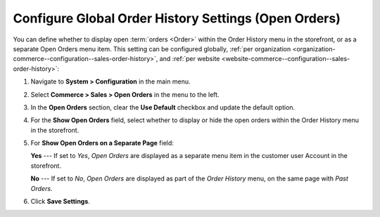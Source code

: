 .. _configuration--guide--commerce--configuration--sales-order-history:

Configure Global Order History Settings (Open Orders)
=====================================================

You can define whether to display open :term:`orders <Order>` within the Order History menu in the storefront, or as a separate Open Orders menu item. This setting can be configured globally, :ref:`per organization <organization-commerce--configuration--sales-order-history>`, and :ref:`per website <website-commerce--configuration--sales-order-history>`:
 
1. Navigate to **System > Configuration** in the main menu.
2. Select **Commerce > Sales > Open Orders** in the menu to the left.
3. In the **Open Orders** section, clear the **Use Default** checkbox and update the default option.
4. For the **Show Open Orders** field, select whether to display or hide the open orders within the Order History menu in the storefront.
5. For **Show Open Orders on a Separate Page** field:

   **Yes** --- If set to *Yes*, *Open Orders* are displayed as a separate menu item in the customer user Account in the storefront.


   .. image:: /user/img/system/config_commerce/sales/open_orders_separately.png
      :alt: Open orders as a separate menu item in orocommerce storefront

   **No** --- If set to *No*, *Open Orders* are displayed as part of the *Order History* menu, on the same page with *Past Orders*.

   .. image:: /user/img/system/config_commerce/sales/open_orders_with_past_orders.png
      :alt: Open and past orders on the same page in orocommerce storefront

6. Click **Save Settings**.
